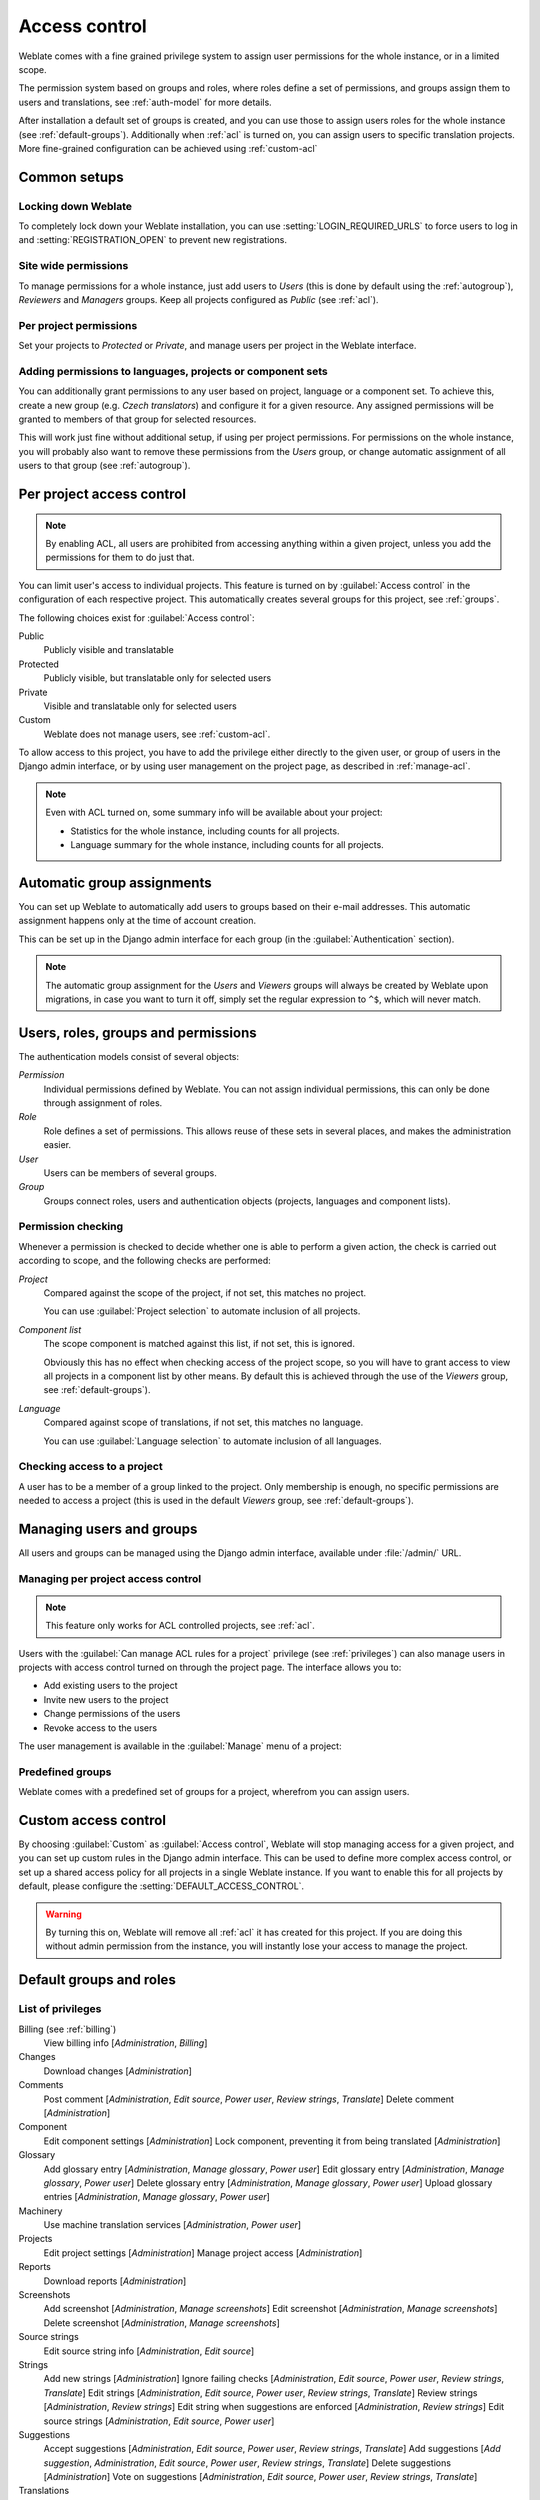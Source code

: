 .. _privileges:

Access control
==============

.. versionchanged:: 3.0

    Before Weblate 3.0, the privilege system was based on Django, but is now
    specifically built for Weblate. If you are using an older version, please
    the consult documentation for that version, the information here will not apply.

Weblate comes with a fine grained privilege system to assign user permissions
for the whole instance, or in a limited scope.

The permission system based on groups and roles, where roles define a set of
permissions, and groups assign them to users and translations, see
:ref:`auth-model` for more details.

After installation a default set of groups is created, and you can use those
to assign users roles for the whole instance (see :ref:`default-groups`). Additionally when
:ref:`acl` is turned on, you can assign users to specific translation projects.
More fine-grained configuration can be achieved using :ref:`custom-acl`

Common setups
-----------------

Locking down Weblate
++++++++++++++++++++

To completely lock down your Weblate installation, you can use
:setting:`LOGIN_REQUIRED_URLS` to force users to log in and
:setting:`REGISTRATION_OPEN` to prevent new registrations.

Site wide permissions
+++++++++++++++++++++

To manage permissions for a whole instance, just add users to `Users` (this is done
by default using the :ref:`autogroup`), `Reviewers` and `Managers` groups. Keep
all projects configured as `Public` (see :ref:`acl`).

Per project permissions
+++++++++++++++++++++++

Set your projects to `Protected` or `Private`, and manage users per
project in the Weblate interface.

Adding permissions to languages, projects or component sets
+++++++++++++++++++++++++++++++++++++++++++++++++++++++++++

You can additionally grant permissions to any user based on project, language
or a component set. To achieve this, create a new group (e.g. `Czech
translators`) and configure it for a given resource. Any assigned permissions will
be granted to members of that group for selected resources.

This will work just fine without additional setup, if using per project
permissions. For permissions on the whole instance, you will probably also want to remove
these permissions from the `Users` group, or change automatic assignment of all
users to that group (see :ref:`autogroup`).

.. _acl:

Per project access control
--------------------------

.. note::

    By enabling ACL, all users are prohibited from accessing anything within a given
    project, unless you add the permissions for them to do just that.

You can limit user's access to individual projects. This feature is turned on by
:guilabel:`Access control` in the configuration of each respective project.
This automatically creates several groups for this project, see :ref:`groups`.

The following choices exist for :guilabel:`Access control`:

Public
    Publicly visible and translatable
Protected
    Publicly visible, but translatable only for selected users
Private
    Visible and translatable only for selected users
Custom
    Weblate does not manage users, see :ref:`custom-acl`.

.. image:: /images/project-access.png

To allow access to this project, you have to add the privilege either
directly to the given user, or group of users in the Django admin interface,
or by using user management on the project page, as described in :ref:`manage-acl`.

.. note::

    Even with ACL turned on, some summary info will be available about your project:

    * Statistics for the whole instance, including counts for all projects.
    * Language summary for the whole instance, including counts for all projects.

.. _autogroup:

Automatic group assignments
---------------------------

You can set up Weblate to automatically add users to groups based on their
e-mail addresses. This automatic assignment happens only at the time of account creation.

This can be set up in the Django admin interface for each group (in the
:guilabel:`Authentication` section).

.. note::

    The automatic group assignment for the `Users` and `Viewers` groups will
    always be created by Weblate upon migrations, in case you want to turn it
    off, simply set the regular expression to ``^$``, which will never match.

.. _auth-model:

Users, roles, groups and permissions
------------------------------------

The authentication models consist of several objects:

`Permission`
    Individual permissions defined by Weblate. You can not assign individual
    permissions, this can only be done through assignment of roles.
`Role`
    Role defines a set of permissions. This allows reuse of these sets in
    several places, and makes the administration easier.
`User`
    Users can be members of several groups.
`Group`
    Groups connect roles, users and authentication objects (projects,
    languages and component lists).

.. graphviz::

    graph auth {

        "User" -- "Group";
        "Group" -- "Role";
        "Role" -- "Permission";
        "Group" -- "Project";
        "Group" -- "Language";
        "Group" -- "Component list";
    }

Permission checking
+++++++++++++++++++

Whenever a permission is checked to decide whether one is able to perform a given action,
the check is carried out according to scope, and the following checks are performed:

`Project`
    Compared against the scope of the project, if not set, this matches no project.

    You can use :guilabel:`Project selection` to automate inclusion of all
    projects.

`Component list`
    The scope component is matched against this list, if not set, this is ignored.

    Obviously this has no effect when checking access of the project scope,
    so you will have to grant access to view all projects in a component list
    by other means. By default this is achieved through the use of the `Viewers` group,
    see :ref:`default-groups`).

`Language`
    Compared against scope of translations, if not set, this matches no
    language.

    You can use :guilabel:`Language selection` to automate inclusion of all
    languages.

Checking access to a project
++++++++++++++++++++++++++++

A user has to be a member of a group linked to the project. Only membership is
enough, no specific permissions are needed to access a project (this is used
in the default `Viewers` group, see :ref:`default-groups`).

Managing users and groups
-------------------------

All users and groups can be managed using the Django admin interface,
available under :file:`/admin/` URL.

.. _manage-acl:

Managing per project access control
+++++++++++++++++++++++++++++++++++

.. note::

    This feature only works for ACL controlled projects, see :ref:`acl`.

Users with the :guilabel:`Can manage ACL rules for a project` privilege (see
:ref:`privileges`) can also manage users in projects with access control
turned on through the project page. The interface allows you to:

* Add existing users to the project
* Invite new users to the project
* Change permissions of the users
* Revoke access to the users

The user management is available in the :guilabel:`Manage` menu of a project:

.. image:: /images/manage-users.png

.. seealso::

   :ref:`acl`

.. _groups:

Predefined groups
+++++++++++++++++

Weblate comes with a predefined set of groups for a project, wherefrom you can assign
users.

.. describe:: Administration

    Has all permissions available in the project.

.. describe:: Glossary

    Can manage glossary (add or remove entries, or upload).

.. describe:: Languages

    Can manage translated languages - add or remove translations.

.. describe:: Screenshots

    Can manage screenshots - add or remove them, and associate them to source
    strings.

.. describe:: Template

    Can edit translation templates in :ref:`monolingual` and source string
    info.

.. describe:: Translate

    Can translate the project, and upload translations made offline.

.. describe:: VCS

    Can manage VCS and access the exported repository.

.. describe:: Review

    Can approve translations during review.

.. describe:: Billing

    Can access billing info (see :ref:`billing`).


.. _custom-acl:

Custom access control
---------------------

By choosing :guilabel:`Custom` as :guilabel:`Access control`, Weblate will stop
managing access for a given project, and you can set up custom rules in the Django
admin interface. This can be used to define more complex access control, or
set up a shared access policy for all projects in a single Weblate instance. If you
want to enable this for all projects by default, please configure the
:setting:`DEFAULT_ACCESS_CONTROL`.

.. warning::

    By turning this on, Weblate will remove all :ref:`acl` it has created for
    this project. If you are doing this without admin permission from the instance, you
    will instantly lose your access to manage the project.

.. _default-groups:

Default groups and roles
------------------------

List of privileges
++++++++++++++++++

Billing (see :ref:`billing`)
    View billing info [`Administration`, `Billing`]

Changes
    Download changes [`Administration`]

Comments
    Post comment [`Administration`, `Edit source`, `Power user`, `Review strings`, `Translate`]
    Delete comment [`Administration`]

Component
    Edit component settings [`Administration`]
    Lock component, preventing it from being translated [`Administration`]

Glossary
    Add glossary entry [`Administration`, `Manage glossary`, `Power user`]
    Edit glossary entry [`Administration`, `Manage glossary`, `Power user`]
    Delete glossary entry [`Administration`, `Manage glossary`, `Power user`]
    Upload glossary entries [`Administration`, `Manage glossary`, `Power user`]

Machinery
    Use machine translation services [`Administration`, `Power user`]

Projects
    Edit project settings [`Administration`]
    Manage project access [`Administration`]

Reports
    Download reports [`Administration`]

Screenshots
    Add screenshot [`Administration`, `Manage screenshots`]
    Edit screenshot [`Administration`, `Manage screenshots`]
    Delete screenshot [`Administration`, `Manage screenshots`]

Source strings
    Edit source string info [`Administration`, `Edit source`]

Strings
    Add new strings [`Administration`]
    Ignore failing checks [`Administration`, `Edit source`, `Power user`, `Review strings`, `Translate`]
    Edit strings [`Administration`, `Edit source`, `Power user`, `Review strings`, `Translate`]
    Review strings [`Administration`, `Review strings`]
    Edit string when suggestions are enforced [`Administration`, `Review strings`]
    Edit source strings [`Administration`, `Edit source`, `Power user`]

Suggestions
    Accept suggestions [`Administration`, `Edit source`, `Power user`, `Review strings`, `Translate`]
    Add suggestions [`Add suggestion`, `Administration`, `Edit source`, `Power user`, `Review strings`, `Translate`]
    Delete suggestions [`Administration`]
    Vote on suggestions [`Administration`, `Edit source`, `Power user`, `Review strings`, `Translate`]

Translations
    Start new translation [`Administration`, `Manage languages`, `Power user`]
    Perform automatic translation [`Administration`, `Manage languages`]
    Delete existing translations [`Administration`, `Manage languages`]
    Start translation into a new language [`Administration`, `Manage languages`]

Uploads
    Define author of translation upload [`Administration`]
    Overwrite existing strings with an upload [`Administration`, `Edit source`, `Power user`, `Review strings`, `Translate`]
    Upload translation strings [`Administration`, `Edit source`, `Power user`, `Review strings`, `Translate`]

VCS
    Access the internal repository [`Access repository`, `Administration`, `Manage repository`, `Power user`]
    Commit changes to the internal repository [`Administration`, `Manage repository`]
    Push change from the internal repository [`Administration`, `Manage repository`]
    Reset changes in the internal repository [`Administration`, `Manage repository`]
    View upstream repository location [`Access repository`, `Administration`, `Manage repository`, `Power user`]
    Update the internal repository [`Administration`, `Manage repository`]

Global privileges 
    Use management interface (global)
    Add language definitions (global)
    Manage language definitions (global)
    Add groups (global)
    Manage groups (global)
    Add users (global)
    Manage users (global)
    Manage whiteboard (global)
    Manage translation memory (global)

.. note:: 

   The global privileges are not granted to any default role. These are
   powerful and they are quite close to the superuser status - most of them can
   affect all projects on your Weblate installation.

List of groups
++++++++++++++

The following groups are created upon installation (or after executing
:djadmin:`setupgroups`):

`Guests`
    Defines permissions for non authenticated users.

    This group contains only anonymous users (see :setting:`ANONYMOUS_USER_NAME`).

    You can remove roles from this group to limit permissions for non
    authenticated users.

    Default roles: `Add suggestion`, `Access repository`

`Viewers`
    This role ensures visibility of public projects for all users. By default
    all users are members of this group.

    By default all users are members of this group, using :ref:`autogroup`.

    Default roles: none

`Users`
    Default group for all users.

    By default all users are members of this group using :ref:`autogroup`.

    Default roles: `Power user`

`Reviewers`
    Group for reviewers (see :ref:`workflows`).

    Default roles: `Review strings`

`Managers`
    Group for administrators.

    Default roles: `Administration`

.. warning::

    Never remove the predefined Weblate groups and users, this can lead to
    unexpected problems. If you do not want to use these features, just remove
    all privileges from them.
